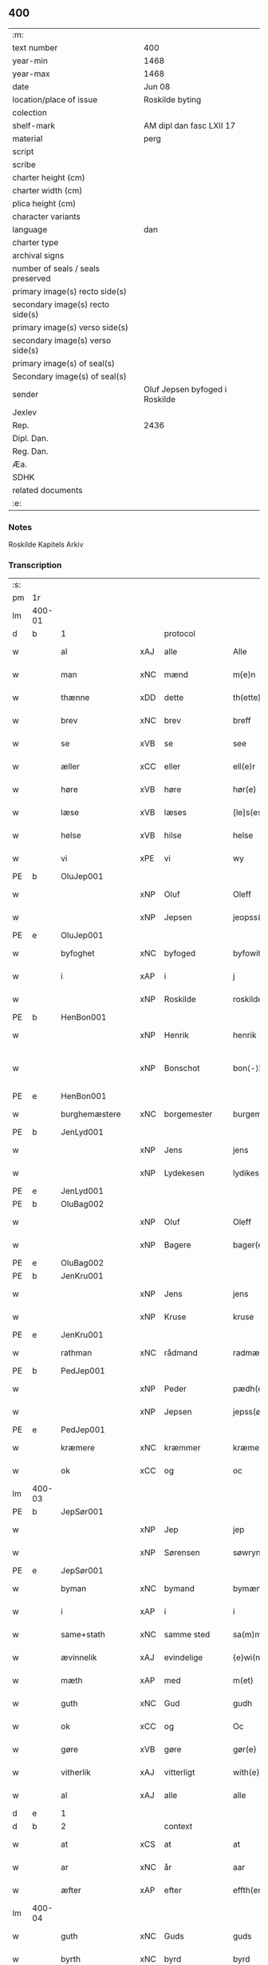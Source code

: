 ** 400

| :m:                               |                                |
| text number                       | 400                            |
| year-min                          | 1468                           |
| year-max                          | 1468                           |
| date                              | Jun 08                         |
| location/place of issue           | Roskilde byting                |
| colection                         |                                |
| shelf-mark                        | AM dipl dan fasc LXII 17       |
| material                          | perg                           |
| script                            |                                |
| scribe                            |                                |
| charter height (cm)               |                                |
| charter width (cm)                |                                |
| plica height (cm)                 |                                |
| character variants                |                                |
| language                          | dan                            |
| charter type                      |                                |
| archival signs                    |                                |
| number of seals / seals preserved |                                |
| primary image(s) recto side(s)    |                                |
| secondary image(s) recto side(s)  |                                |
| primary image(s) verso side(s)    |                                |
| secondary image(s) verso side(s)  |                                |
| primary image(s) of seal(s)       |                                |
| Secondary image(s) of seal(s)     |                                |
| sender                            | Oluf Jepsen byfoged i Roskilde |
| Jexlev                            |                                |
| Rep.                              | 2436                           |
| Dipl. Dan.                        |                                |
| Reg. Dan.                         |                                |
| Æa.                               |                                |
| SDHK                              |                                |
| related documents                 |                                |
| :e:                               |                                |

*** Notes
Roskilde Kapitels Arkiv

*** Transcription
| :s: |        |                  |        |                     |   |                         |                  |   |   |   |   |     |   |   |    |               |
| pm  | 1r     |                  |        |                     |   |                         |                  |   |   |   |   |     |   |   |    |               |
| lm  | 400-01 |                  |        |                     |   |                         |                  |   |   |   |   |     |   |   |    |               |
| d   | b      | 1                |        | protocol            |   |                         |                  |   |   |   |   |     |   |   |    |               |
| w   |        | al               | xAJ    | alle                |   | Alle                    | Alle             |   |   |   |   | dan |   |   |    |        400-01 |
| w   |        | man              | xNC    | mænd                |   | m{e}n                   | m{e}            |   |   |   |   | dan |   |   |    |        400-01 |
| w   |        | thænne           | xDD    | dette               |   | th(ette)                | thꝫͤ              |   |   |   |   | dan |   |   |    |        400-01 |
| w   |        | brev             | xNC    | brev                |   | breff                   | breff            |   |   |   |   | dan |   |   |    |        400-01 |
| w   |        | se               | xVB    | se                 |   | see                     | ſee              |   |   |   |   | dan |   |   |    |        400-01 |
| w   |        | æller            | xCC    | eller               |   | ell(e)r                 | ellꝛ̅             |   |   |   |   | dan |   |   |    |        400-01 |
| w   |        | høre             | xVB    | høre                |   | hør(e)                  | hør             |   |   |   |   | dan |   |   |    |        400-01 |
| w   |        | læse             | xVB    | læses               |   | [le]s(es)               | [le]            |   |   |   |   | dan |   |   |    |        400-01 |
| w   |        | helse            | xVB    | hilse               |   | helse                   | helſe            |   |   |   |   | dan |   |   |    |        400-01 |
| w   |        | vi               | xPE    | vi                  |   | wy                      | wy               |   |   |   |   | dan |   |   |    |        400-01 |
| PE  | b      | OluJep001        |        |                     |   |                         |                  |   |   |   |   |     |   |   |    |               |
| w   |        |                  | xNP    | Oluf                |   | Oleff                   | Oleff            |   |   |   |   | dan |   |   |    |        400-01 |
| w   |        |                  | xNP    | Jepsen              |   | jeopss(øn)              | ȷeopſ           |   |   |   |   | dan |   |   |    |        400-01 |
| PE  | e      | OluJep001        |        |                     |   |                         |                  |   |   |   |   |     |   |   |    |               |
| w   |        | byfoghet         | xNC    | byfoged            |   | byfowit                 | byfowit          |   |   |   |   | dan |   |   |    |        400-01 |
| w   |        | i                | xAP    | i                   |   | j                       | j                |   |   |   |   | dan |   |   |    |        400-01 |
| w   |        |                  | xNP    | Roskilde            |   | roskilde                | roſkılde         |   |   |   |   | dan |   |   |    |        400-01 |
| PE  | b      | HenBon001        |        |                     |   |                         |                  |   |   |   |   |     |   |   |    |               |
| w   |        |                  | xNP    | Henrik              |   | henrik                  | henrık           |   |   |   |   | dan |   |   |    |        400-01 |
| w   |        |                  | xNP    | Bonschot            |   | bon⟨-⟩¦skot             | bon⟨-⟩¦ſkot      |   |   |   |   | dan |   |   |    | 400-01-400-02 |
| PE  | e      | HenBon001        |        |                     |   |                         |                  |   |   |   |   |     |   |   |    |               |
| w   |        | burghemæstere    | xNC    | borgemester          |   | burgemæster(e)          | buꝛgemæſter     |   |   |   |   | dan |   |   |    |        400-02 |
| PE  | b      | JenLyd001        |        |                     |   |                         |                  |   |   |   |   |     |   |   |    |               |
| w   |        |                  | xNP    | Jens                |   | jens                    | ȷen             |   |   |   |   | dan |   |   |    |        400-02 |
| w   |        |                  | xNP    | Lydekesen           |   | lydikess(øn)            | lydıkeſ         |   |   |   |   | dan |   |   |    |        400-02 |
| PE  | e      | JenLyd001        |        |                     |   |                         |                  |   |   |   |   |     |   |   |    |               |
| PE  | b      | OluBag002        |        |                     |   |                         |                  |   |   |   |   |     |   |   |    |               |
| w   |        |                  | xNP    | Oluf                |   | Oleff                   | Oleff            |   |   |   |   | dan |   |   |    |        400-02 |
| w   |        |                  | xNP    | Bagere             |   | bager(e)                | bager           |   |   |   |   | dan |   |   |    |        400-02 |
| PE  | e      | OluBag002        |        |                     |   |                         |                  |   |   |   |   |     |   |   |    |               |
| PE  | b      | JenKru001        |        |                     |   |                         |                  |   |   |   |   |     |   |   |    |               |
| w   |        |                  | xNP    | Jens                |   | jens                    | ȷen             |   |   |   |   | dan |   |   |    |        400-02 |
| w   |        |                  | xNP    | Kruse               |   | kruse                   | kruſe            |   |   |   |   | dan |   |   |    |        400-02 |
| PE  | e      | JenKru001        |        |                     |   |                         |                  |   |   |   |   |     |   |   |    |               |
| w   |        | rathman          | xNC    | rådmand             |   | radmæn                  | radmæn           |   |   |   |   | dan |   |   |    |        400-02 |
| PE  | b      | PedJep001        |        |                     |   |                         |                  |   |   |   |   |     |   |   |    |               |
| w   |        |                  | xNP    | Peder               |   | pædh(e)r                | pædhꝛ̅            |   |   |   |   | dan |   |   |    |        400-02 |
| w   |        |                  | xNP    | Jepsen              |   | jepss(øn)               | ȷepſ            |   |   |   |   | dan |   |   |    |        400-02 |
| PE  | e      | PedJep001        |        |                     |   |                         |                  |   |   |   |   |     |   |   |    |               |
| w   |        | kræmere          | xNC    | kræmmer             |   | kræmer(e)               | kræmer          |   |   |   |   | dan |   |   |    |        400-02 |
| w   |        | ok               | xCC    | og                  |   | oc                      | oc               |   |   |   |   | dan |   |   |    |        400-02 |
| lm  | 400-03 |                  |        |                     |   |                         |                  |   |   |   |   |     |   |   |    |               |
| PE  | b      | JepSør001        |        |                     |   |                         |                  |   |   |   |   |     |   |   |    |               |
| w   |        |                  | xNP    | Jep                 |   | jep                     | ȷep              |   |   |   |   | dan |   |   |    |        400-03 |
| w   |        |                  | xNP    | Sørensen            |   | søwrynss(øn)            | ſøwrynſ         |   |   |   |   | dan |   |   |    |        400-03 |
| PE  | e      | JepSør001        |        |                     |   |                         |                  |   |   |   |   |     |   |   |    |               |
| w   |        | byman            | xNC    | bymand              |   | bymæn                   | bymæ            |   |   |   |   | dan |   |   |    |        400-03 |
| w   |        | i                | xAP    | i                   |   | i                       | ı                |   |   |   |   | dan |   |   |    |        400-03 |
| w   |        | same+stath       | xNC    | samme sted          |   | sa(m)mestæ{dh}          | ſa̅meſtæ{dh}      |   |   |   |   | dan |   |   |    |        400-03 |
| w   |        | ævinnelik        | xAJ    | evindelige          |   | {e}wi(n)delighe         | {e}wı̅delıghe     |   |   |   |   | dan |   |   |    |        400-03 |
| w   |        | mæth             | xAP    | med                 |   | m(et)                   | mꝫ               |   |   |   |   | dan |   |   |    |        400-03 |
| w   |        | guth             | xNC    | Gud                 |   | gudh                    | gudh             |   |   |   |   | dan |   |   |    |        400-03 |
| w   |        | ok               | xCC    | og                  |   | Oc                      | Oc               |   |   |   |   | dan |   |   |    |        400-03 |
| w   |        | gøre             | xVB    | gøre                |   | gør(e)                  | gør             |   |   |   |   | dan |   |   |    |        400-03 |
| w   |        | vitherlik        | xAJ    | vitterligt          |   | with(e)rlight           | wıthꝛlıght      |   |   |   |   | dan |   |   |    |        400-03 |
| w   |        | al               | xAJ    | alle                |   | alle                    | alle             |   |   |   |   | dan |   |   |    |        400-03 |
| d   | e      | 1                |        |                     |   |                         |                  |   |   |   |   |     |   |   |    |               |
| d   | b      | 2                |        | context             |   |                         |                  |   |   |   |   |     |   |   |    |               |
| w   |        | at               | xCS    | at                  |   | at                      | at               |   |   |   |   | dan |   |   |    |        400-03 |
| w   |        | ar               | xNC    | år                  |   | aar                     | aar              |   |   |   |   | dan |   |   |    |        400-03 |
| w   |        | æfter            | xAP    | efter               |   | effth(er)               | effth           |   |   |   |   | dan |   |   |    |        400-03 |
| lm  | 400-04 |                  |        |                     |   |                         |                  |   |   |   |   |     |   |   |    |               |
| w   |        | guth             | xNC    | Guds                |   | guds                    | gud             |   |   |   |   | dan |   |   |    |        400-04 |
| w   |        | byrth            | xNC    | byrd                |   | byrd                    | byꝛd             |   |   |   |   | dan |   |   |    |        400-04 |
| n   |        | 1460              |        | 1460                |   | mcdlx                   | cdlx            |   |   |   |   | dan |   |   |    |        400-04 |
| w   |        | upa              | xAP    | på                  |   | paa                     | paa              |   |   |   |   | dan |   |   |    |        400-04 |
| w   |        | thæt             | xAT    | det                 |   | th(et)                  | thꝫ              |   |   |   |   | dan |   |   |    |        400-04 |
| w   |        | attende          | xNA    | ottende             |   | ottende                 | ottende          |   |   |   |   | dan |   |   |    |        400-04 |
| w   |        | tamperothensdagh | xNC    | Tamper-onsdag |   | [tam]p(er) odh(e)nsdagh | [tam]p̲ odhn̅ſdagh |   |   |   |   | dan |   |   |    |        400-04 |
| w   |        | i                | xAP    | i                   |   | j                       | j                |   |   |   |   | dan |   |   |    |        400-04 |
| w   |        | pingets          | xNC    | pinse               |   | pynze                   | pẏnze            |   |   |   |   | dan |   |   |    |        400-04 |
| w   |        | uke              | xNC    | uge                 |   | vghe                    | vghe             |   |   |   |   | dan |   |   |    |        400-04 |
| w   |        | fore             | xAP    | for                 |   | for(e)                  | for             |   |   |   |   | dan |   |   |    |        400-04 |
| w   |        | vi               | xPE    | os                  |   | oss                     | oſſ              |   |   |   |   | dan |   |   |    |        400-04 |
| w   |        | ok               | xCC    | og                  |   | oc                      | oc               |   |   |   |   | dan |   |   |    |        400-04 |
| w   |        | fore             | xAP    | for                 |   | for(e)                  | for             |   |   |   |   | dan |   |   |    |        400-04 |
| w   |        | anner            | xDD    | andre               |   | andhr(e)                | andhr           |   |   |   |   | dan |   |   |    |        400-04 |
| lm  | 400-05 |                  |        |                     |   |                         |                  |   |   |   |   |     |   |   |    |               |
| w   |        | flere            | xAJ    | flere               |   | fler(e)                 | fler            |   |   |   |   | dan |   |   |    |        400-05 |
| w   |        | goth             | xAJ    | gode                |   | gode                    | gode             |   |   |   |   | dan |   |   |    |        400-05 |
| w   |        | man              | xNC    | mænd                |   | mæn                     | mæ              |   |   |   |   | dan |   |   |    |        400-05 |
| w   |        | upa              | xAP    | på                  |   | paa                     | paa              |   |   |   |   | dan |   |   |    |        400-05 |
| w   |        | var              | xDP    | vort                |   | wort                    | woꝛt             |   |   |   |   | dan |   |   |    |        400-05 |
| w   |        | bything          | xNC    | byting              |   | bytyng                  | bytyng           |   |   |   |   | dan |   |   |    |        400-05 |
| w   |        | i                | xAP    | i                   |   | i                       | i                |   |   |   |   | dan |   |   |    |        400-05 |
| w   |        |                  | xNP    | Roskilde            |   | Rosk(ilde)              | Roſkꝭ            |   |   |   |   | dan |   |   |    |        400-05 |
| w   |        | skikke           | xVB    | skikket             |   | skickit                 | ſkıckıt          |   |   |   |   | dan |   |   |    |        400-05 |
| w   |        | være             | xVB    | var                 |   | wor                     | wor              |   |   |   |   | dan |   |   |    |        400-05 |
| w   |        | hetherlik        | xAJ    | hæderlig            |   | hedh(er)ligh            | hedhlıgh        |   |   |   |   | dan |   |   |    |        400-05 |
| w   |        | man              | xNC    | mand                |   | ma(n)                   | ma̅               |   |   |   |   | dan |   |   |    |        400-05 |
| w   |        | hærre            | xNC    | hr.                |   | h(er)                   | h̅                |   |   |   |   | dan |   |   |    |        400-05 |
| PE  | b      | PouLau001        |        |                     |   |                         |                  |   |   |   |   |     |   |   |    |               |
| w   |        |                  | xNP    | Poul                |   | pawel                   | pawel            |   |   |   |   | dan |   |   |    |        400-05 |
| w   |        |                  | xNP    | Laurensen           |   | laure(n)ss(øn)          | laure̅ſ          |   |   |   |   | dan |   |   |    |        400-05 |
| PE  | e      | PouLau001        |        |                     |   |                         |                  |   |   |   |   |     |   |   |    |               |
| lm  | 400-06 |                  |        |                     |   |                         |                  |   |   |   |   |     |   |   |    |               |
| w   |        |                  | lat    |                     |   | p(er)petu(us)           | ̲etu            |   |   |   |   | lat |   |   |    |        400-06 |
| w   |        |                  | lat    |                     |   | uicari(us)              | uicari          |   |   |   |   | lat |   |   |    |        400-06 |
| w   |        | i                | xAP    | i                   |   | i                       | ı                |   |   |   |   | dan |   |   |    |        400-06 |
| w   |        |                  | xNP    | Roskilde            |   | Rosk(ilde)              | Roſkꝭ            |   |   |   |   | dan |   |   |    |        400-06 |
| w   |        | hvilik           | xPI    | hvilken             |   | hwilke(n)               | hwılke̅           |   |   |   |   | dan |   |   |    |        400-06 |
| w   |        | sum              | xRP    | som                 |   | so(m)                   | ſo̅               |   |   |   |   | dan |   |   |    |        400-06 |
| w   |        | sta              | xVB    | stod                |   | stodh                   | ſtodh            |   |   |   |   | dan |   |   |    |        400-06 |
| w   |        | innen            | xAP    | inden               |   | i(n)ne(n)               | ı̅ne̅              |   |   |   |   | dan |   |   |    |        400-06 |
| w   |        | fjure            | xNA    | fire                |   | fir(e)                  | fır             |   |   |   |   | dan |   |   |    |        400-06 |
| w   |        | thingstok        | xNC    | tingstokke          |   | tingstocke              | tingſtocke       |   |   |   |   | dan |   |   |    |        400-06 |
| w   |        | ok               | xCC    | og                  |   | oc                      | oc               |   |   |   |   | dan |   |   |    |        400-06 |
| w   |        | skøte            | xVB    | skødte             |   | skøtte                  | ſkøtte           |   |   |   |   | dan |   |   |    |        400-06 |
| w   |        | ok               | xCC    | og                  |   | oc                      | oc               |   |   |   |   | dan |   |   |    |        400-06 |
| w   |        | afhænde          | xVB    | afhændte            |   | affhænde                | affhænde         |   |   |   |   | dan |   |   |    |        400-06 |
| w   |        | en               | xNA    | en                  |   | en                      | e               |   |   |   |   | dan |   |   |    |        400-06 |
| lm  | 400-07 |                  |        |                     |   |                         |                  |   |   |   |   |     |   |   |    |               |
| w   |        | sin              | xDP    | sin                 |   | syn                     | ſy              |   |   |   |   | dan |   |   |    |        400-07 |
| w   |        | garth            | xNC    | gård                |   | gardh                   | gaꝛdh            |   |   |   |   | dan |   |   |    |        400-07 |
| w   |        | mæth             | xAP    | med                 |   | m(et)                   | mꝫ               |   |   |   |   | dan |   |   |    |        400-07 |
| w   |        | hus              | xNC    | hus                 |   | hwss                    | hwſſ             |   |   |   |   | dan |   |   |    |        400-07 |
| w   |        | ok               | xCC    | og                  |   | oc                      | oc               |   |   |   |   | dan |   |   |    |        400-07 |
| w   |        | jorth            | xNC    | jord                |   | iordh                   | ıoꝛdh            |   |   |   |   | dan |   |   |    |        400-07 |
| w   |        | sum              | xRP    | som                 |   | so(m)                   | ſo̅               |   |   |   |   | dan |   |   |    |        400-07 |
| w   |        | han              | xPE    | han                 |   | ha(n)                   | ha̅               |   |   |   |   | dan |   |   |    |        400-07 |
| w   |        | nu               | xAV    | nu                  |   | nw                      | nw               |   |   |   |   | dan |   |   |    |        400-07 |
| w   |        | nylik            | xAJ    | nylige              |   | nylighe                 | nylıghe          |   |   |   |   | dan |   |   |    |        400-07 |
| w   |        | upbygje          | xVB    | opbygged            |   | opbyghd                 | opbyghd          |   |   |   |   | dan |   |   |    |        400-07 |
| w   |        | have             | xVB    | har                 |   | haffu(er)               | haffu           |   |   |   |   | dan |   |   |    |        400-07 |
| w   |        | væsten           | xAJ    | vesten              |   | wæsste(n)               | wæsſte̅           |   |   |   |   | dan |   |   |    |        400-07 |
| w   |        | fore             | xAP    | for                 |   | for(e)                  | for             |   |   |   |   | dan |   |   |    |        400-07 |
| w   |        | sankte           | xAJ    | Sankte              |   | s(anc)ti                | ſtı̅              |   |   |   |   | lat |   |   |    |        400-07 |
| w   |        |                  | xNP    | Lucii               |   | lucij                   | lucij            |   |   |   |   | lat |   |   |    |        400-07 |
| w   |        | kirkjegarth      | xNC    | kirkegård           |   | kirke⟨-⟩¦gardh          | kırke⟨-⟩¦gaꝛdh   |   |   |   |   | dan |   |   |    | 400-07-400-08 |
| w   |        | i                | xAP    | i                   |   | j                       | j                |   |   |   |   | dan |   |   |    |        400-08 |
| w   |        |                  | xNP    | Roskilde            |   | Rosk(ilde)              | Roſkꝭ            |   |   |   |   | dan |   |   |    |        400-08 |
| w   |        | ligje            | xVB    | liggende            |   | ligge(n){d(e)}          | lıgge̅{}         |   |   |   |   | dan |   |   |    |        400-08 |
| w   |        | mæth             | xAP    | med                 |   | m(et)                   | mꝫ               |   |   |   |   | dan |   |   |    |        400-08 |
| w   |        | al               | xAJ    | al                  |   | ald                     | ald              |   |   |   |   | dan |   |   |    |        400-08 |
| w   |        | sin              | xDP    | sin                 |   | syn                     | ſyn              |   |   |   |   | dan |   |   |    |        400-08 |
| w   |        | tilhørelse       | xNC    | tilhørelse          |   | tilhørelsse             | tilhørele       |   |   |   |   | dan |   |   |    |        400-08 |
| w   |        | længe            | xNC    | længe               |   | længe                   | længe            |   |   |   |   | dan |   |   |    |        400-08 |
| w   |        | ok               | xCC    | og                  |   | oc                      | oc               |   |   |   |   | dan |   |   |    |        400-08 |
| w   |        | brethe           | xNC    | bredde              |   | bredhe                  | bredhe           |   |   |   |   | dan |   |   |    |        400-08 |
| w   |        | ænge             | xAV    | ingte               |   | {en}gte                 | {en}gte          |   |   |   |   | dan |   |   |    |        400-08 |
| w   |        | undentaken       | xAJ    | undentaget            |   | vndh(en)tagh(et)        | vndhtaghꝫ       |   |   |   |   | dan |   |   |    |        400-08 |
| w   |        | sum              | xRP    | som                 |   | som                     | ſom              |   |   |   |   | dan |   |   |    |        400-08 |
| lm  | 400-09 |                  |        |                     |   |                         |                  |   |   |   |   |     |   |   |    |               |
| w   |        | brev             | xNC    | breven              |   | breffuen                | breffue         |   |   |   |   | dan |   |   |    |        400-09 |
| w   |        | innehalde        | xVB    | indeholde           |   | i(n)neholde             | ı̅neholde         |   |   |   |   | dan |   |   |    |        400-09 |
| w   |        | thær+upa         | xAV    | derpå               |   | th(e)r paa              | thꝛ̅ paa          |   |   |   |   | dan |   |   |    |        400-09 |
| w   |        | gøre             | xVB    | gjorde              |   | giorde                  | gioꝛde           |   |   |   |   | dan |   |   |    |        400-09 |
| w   |        |                  |        |                     |   | ær(e)                   | ær              |   |   |   |   | dan |   |   |    |        400-09 |
| w   |        | fran             | xAP    | fra                 |   | fran                    | fra             |   |   |   |   | dan |   |   |    |        400-09 |
| w   |        | sik              | xPE    | sig                 |   | sigh                    | ſigh             |   |   |   |   | dan |   |   |    |        400-09 |
| w   |        | ok               | xCC    | og                  |   | oc                      | oc               |   |   |   |   | dan |   |   |    |        400-09 |
| w   |        | sin              | xDP    | sine                |   | syne                    | ſyne             |   |   |   |   | dan |   |   |    |        400-09 |
| w   |        | arving           | xNC    | arvinge             |   | arffui(n)ge             | aꝛffui̅ge         |   |   |   |   | dan |   |   |    |        400-09 |
| w   |        | ok               | xCC    | og                  |   | oc                      | oc               |   |   |   |   | dan |   |   |    |        400-09 |
| w   |        | intil            | xAP    | indtil              |   | in till                 | i till          |   |   |   |   | dan |   |   |    |        400-09 |
| w   |        | sankte           | xAJ    | sankte              |   | s(anc)ti                | ſtı̅              |   |   |   |   | lat |   |   |    |        400-09 |
| w   |        |                  | xNP    | Mikkels             |   | michels                 | michel          |   |   |   |   | dan |   |   |    |        400-09 |
| lm  | 400-10 |                  |        |                     |   |                         |                  |   |   |   |   |     |   |   |    |               |
| w   |        | altere           | xNC    | alter               |   | alter(e)                | alter           |   |   |   |   | dan |   |   |    |        400-10 |
| w   |        | uti              | xAP    | udi                 |   | vdi                     | vdi              |   |   |   |   | dan |   |   |    |        400-10 |
| w   |        | fornævnd         | xAJ    | fornævnte           |   | for(nefnde)             | foꝛᷠͤ              |   |   |   |   | dan |   |   |    |        400-10 |
| w   |        | sankte           | xAJ    | sankte              |   | s(anc)ti                | ﬅı̅               |   |   |   |   | lat |   |   |    |        400-10 |
| w   |        |                  | xNP    | Lucii               |   | luc[ij]                 | luc[ij]          |   |   |   |   | lat |   |   |    |        400-10 |
| w   |        | kirkje           | xNC    | kirke               |   | kirke                   | kirke            |   |   |   |   | dan |   |   |    |        400-10 |
| w   |        | mæth             | xAP    | med                 |   | m(et)                   | mꝫ               |   |   |   |   | dan |   |   |    |        400-10 |
| w   |        | al               | xAJ    | al                  |   | ald                     | ald              |   |   |   |   | dan |   |   |    |        400-10 |
| w   |        | thæn             | xAT    | den                 |   | th(e)n                  | thn̅              |   |   |   |   | dan |   |   |    |        400-10 |
| w   |        | rættighhet       | xNC    | rettighed           |   | rættighedh              | rættıghedh       |   |   |   |   | dan |   |   |    |        400-10 |
| w   |        | ok               | xCC    | og                  |   | oc                      | oc               |   |   |   |   | dan |   |   |    |        400-10 |
| w   |        | eghedom          | xNC    | ejendom             |   | eyendom                 | eyendo          |   |   |   |   | dan |   |   |    |        400-10 |
| w   |        | sum              | xRP    | som                 |   | so(m)                   | ſo̅               |   |   |   |   | dan |   |   |    |        400-10 |
| w   |        | han              | xPE    | han                 |   | ha(n)                   | ha̅               |   |   |   |   | dan |   |   |    |        400-10 |
| w   |        | thær+upa         | xAV    | derpå               |   | th(e)r paa              | thꝛ̅ paa          |   |   |   |   | dan |   |   |    |        400-10 |
| lm  | 400-11 |                  |        |                     |   |                         |                  |   |   |   |   |     |   |   |    |               |
| w   |        | have             | xVB    | har                 |   | haffu(er)               | haffu           |   |   |   |   | dan |   |   |    |        400-11 |
| w   |        | til              | xAP    | til                 |   | till                    | till             |   |   |   |   | dan |   |   |    |        400-11 |
| w   |        | ævinnelik        | xAJ    | evindelig           |   | ewyndeligh              | ewyndelıgh       |   |   |   |   | dan |   |   |    |        400-11 |
| w   |        | eghe             | xNC    | eje                 |   | eye                     | eye              |   |   |   |   | dan |   |   |    |        400-11 |
| w   |        | mæth             | xAP    | med                 |   | m(et)                   | mꝫ               |   |   |   |   | dan |   |   |    |        400-11 |
| w   |        | svadan           | xAJ    | sådant              |   | swa dant                | ſwa dant         |   |   |   |   | dan |   |   |    |        400-11 |
| w   |        | skjal            | xNC    | skel                |   | skæll                   | ſkæll            |   |   |   |   | dan |   |   |    |        400-11 |
| w   |        | ok               | xCC    | og                  |   | oc                      | oc               |   |   |   |   | dan |   |   |    |        400-11 |
| w   |        | vilkor           | xNC    | vilkår              |   | wilkor                  | wilkor           |   |   |   |   | dan |   |   |    |        400-11 |
| w   |        | at               | xCS    | at                  |   | at                      | at               |   |   |   |   | dan |   |   |    |        400-11 |
| w   |        | al               | xAJ    | alle                |   | alle                    | alle             |   |   |   |   | dan |   |   |    |        400-11 |
| w   |        | han              | xPE    | hans                |   | ha(n)s                  | ha̅              |   |   |   |   | dan |   |   |    |        400-11 |
| w   |        | æfterkomere      | xNC    | efterkommere        |   | effth(er)ko(m)me(re)    | effthko̅me      |   |   |   |   | dan |   |   |    |        400-11 |
| w   |        | sum              | xRP    | som                 |   | so(m)                   | ſo̅               |   |   |   |   | dan |   |   |    |        400-11 |
| w   |        | eghere           | xNC    | ejere               |   | eyeræ                   | eyeræ            |   |   |   |   | dan |   |   |    |        400-11 |
| lm  | 400-12 |                  |        |                     |   |                         |                  |   |   |   |   |     |   |   |    |               |
| w   |        | være             | xVB    | ere                 |   | ær(e)                   | ær              |   |   |   |   | dan |   |   |    |        400-12 |
| w   |        | til              | xAP    | til                 |   | till                    | till             |   |   |   |   | dan |   |   |    |        400-12 |
| w   |        | fornævnd         | xAJ    | fornævnte           |   | for(nefnde)             | foꝛᷠͤ              |   |   |   |   | dan |   |   |    |        400-12 |
| p   |        |                  |        |                     |   | .                       | .                |   |   |   |   | dan |   |   |    |        400-12 |
| w   |        | sankte           | xAJ    | sankte              |   | s(an)c(t)i              | ſci̅              |   |   |   |   | lat |   |   |    |        400-12 |
| w   |        |                  | xNP    | Mikkels             |   | michels                 | michel          |   |   |   |   | dan |   |   |    |        400-12 |
| w   |        | altere           | xNC    | alter               |   | alter(e)                | alter           |   |   |   |   | dan |   |   |    |        400-12 |
| w   |        | ok               | xCC    | og                  |   | oc                      | oc               |   |   |   |   | dan |   |   |    |        400-12 |
| w   |        | forstandere      | xNC    | forstandere         |   | forsto(n)der(e)         | foꝛſto̅der       |   |   |   |   | dan |   |   |    |        400-12 |
| w   |        | skule            | xVB    | skulle              |   | skule                   | ſkule            |   |   |   |   | dan |   |   |    |        400-12 |
| w   |        | halde            | xVB    | holde               |   | holde                   | holde            |   |   |   |   | dan |   |   |    |        400-12 |
| w   |        | en               | xAT    | en                  |   | en                      | e               |   |   |   |   | dan |   |   |    |        400-12 |
| w   |        | misse            | xNC    | messe               |   | mæsse                   | mæſſe            |   |   |   |   | dan |   |   |    |        400-12 |
| w   |        | hvær             | xDD    | hver                |   | hwær                    | hwær             |   |   |   |   | dan |   |   |    |        400-12 |
| w   |        | fredagh          | xNC    | fredag              |   | fredagh                 | fredagh          |   |   |   |   | dan |   |   |    |        400-12 |
| w   |        | um               | xAP    | om                  |   | om                      | o               |   |   |   |   | dan |   |   |    |        400-12 |
| lm  | 400-13 |                  |        |                     |   |                         |                  |   |   |   |   |     |   |   |    |               |
| w   |        | ar               | xNC    | året                |   | aarit                   | aarit            |   |   |   |   | dan |   |   |    |        400-13 |
| w   |        | fore             | xAP    | for                 |   | for(e)                  | for             |   |   |   |   | dan |   |   |    |        400-13 |
| w   |        | høghboren        | xAJ    | højbåren            |   | høghboren               | høghbore        |   |   |   |   | dan |   |   |    |        400-13 |
| w   |        | hærre            | xNC    | herres              |   | h(er)r(is)              | h̅rꝭ              |   |   |   |   | dan |   |   |    |        400-13 |
| w   |        | ok               | xCC    | og                  |   | oc                      | oc               |   |   |   |   | dan |   |   |    |        400-13 |
| w   |        | fyrste           | xNC    | fyrstes             |   | først(is)               | føꝛſtꝭ           |   |   |   |   | dan |   |   |    |        400-13 |
| w   |        | kunung           | xNC    | kong                |   | ko(n)ni(n)g             | ko̅ni̅g            |   |   |   |   | dan |   |   |    |        400-13 |
| w   |        |                  | xNP    | Christians          |   | Cristierns              | Crıſtieꝛn       |   |   |   |   | dan |   |   |    |        400-13 |
| w   |        | sjal             | xNC    | sjæls               |   | siæls                   | ſiæl            |   |   |   |   | dan |   |   |    |        400-13 |
| w   |        | bestandelse      | xNC    | bestandelse         |   | besto(n)delsse          | beﬅo̅delſſe       |   |   |   |   | dan |   |   |    |        400-13 |
| w   |        | ok               | xCC    | og                  |   | oc                      | oc               |   |   |   |   | dan |   |   |    |        400-13 |
| w   |        | al               | xAJ    | alle                |   | alle                    | alle             |   |   |   |   | dan |   |   |    |        400-13 |
| w   |        | han              | xPE    | hans                |   | ha(n)s                  | ha̅              |   |   |   |   | dan |   |   |    |        400-13 |
| lm  | 400-14 |                  |        |                     |   |                         |                  |   |   |   |   |     |   |   |    |               |
| w   |        | æfterkomere      | xNC    | efterkommere        |   | effth(er)ko(m)me(re)    | effthko̅me      |   |   |   |   | dan |   |   |    |        400-14 |
| w   |        | kunung           | xNC    | konge               |   | ko(n)ni(n)ge            | ko̅nı̅ge           |   |   |   |   | dan |   |   |    |        400-14 |
| w   |        | i                | xAP    | i                   |   | j                       | j                |   |   |   |   | dan |   |   |    |        400-14 |
| w   |        |                  | xNP    | Danmark             |   | Da(n)mark               | Da̅maꝛk           |   |   |   |   | dan |   |   |    |        400-14 |
| p   |        |                  |        |                     |   | .                       | .                |   |   |   |   | dan |   |   |    |        400-14 |
| w   |        | værthigh         | xAJ    | værdig              |   | w(er)dugh               | wdugh           |   |   |   |   | dan |   |   |    |        400-14 |
| w   |        | father           | xNC    | faders              |   | fadh(er)s               | fadh           |   |   |   |   | dan |   |   |    |        400-14 |
| w   |        | mæth             | xAP    | med                 |   | m(et)                   | mꝫ               |   |   |   |   | dan |   |   |    |        400-14 |
| w   |        | guth             | xNC    | Gud                 |   | gudh                    | gudh             |   |   |   |   | dan |   |   |    |        400-14 |
| w   |        | hærre            | xNC    | hr.                  |   | h(er)                   | h̅                |   |   |   |   | dan |   |   |    |        400-14 |
| PE  | b      | OluMor001        |        |                     |   |                         |                  |   |   |   |   |     |   |   |    |               |
| w   |        |                  | xNP    | Oluf                |   | Oleff                   | Oleff            |   |   |   |   | dan |   |   |    |        400-14 |
| w   |        |                  | xNP    | Mortensen           |   | martenss(øn)            | maꝛtenſ         |   |   |   |   | dan |   |   |    |        400-14 |
| PE  | e      | OluMor001        |        |                     |   |                         |                  |   |   |   |   |     |   |   |    |               |
| w   |        | biskop           | xNC    | biskop              |   | Biscop                  | Bıſcop           |   |   |   |   | dan |   |   |    |        400-14 |
| w   |        | i                | xAP    | i                   |   | j                       | j                |   |   |   |   | dan |   |   |    |        400-14 |
| w   |        |                  | xNP    | Roskilde            |   | Rosk(ilde)              | Roſkꝭ            |   |   |   |   | dan |   |   |    |        400-14 |
| lm  | 400-15 |                  |        |                     |   |                         |                  |   |   |   |   |     |   |   |    |               |
| w   |        | fornævnd         | xAJ    | fornævnte           |   | for(nefnde)             | foꝛᷠͤ              |   |   |   |   | dan |   |   |    |        400-15 |
| w   |        | hærre            | xNC    | hr.                  |   | h(er)                   | h̅                |   |   |   |   | dan |   |   |    |        400-15 |
| PE  | b      | PouLau001        |        |                     |   |                         |                  |   |   |   |   |     |   |   |    |               |
| w   |        |                  | xNP    | Poul                |   | pawels                  | pawel           |   |   |   |   | dan |   |   |    |        400-15 |
| PE  | e      | PouLau001        |        |                     |   |                         |                  |   |   |   |   |     |   |   |    |               |
| w   |        | ok               | xCC    | og                  |   | Oc                      | Oc               |   |   |   |   | dan |   |   |    |        400-15 |
| w   |        | al               | xAJ    | alle                |   | alle                    | alle             |   |   |   |   | dan |   |   |    |        400-15 |
| w   |        | kristen          | xAJ    | kristne             |   | c(ri)stne               | cſtne           |   |   |   |   | dan |   |   |    |        400-15 |
| w   |        | sjal             | xNC    | sjæle               |   | siæle                   | ſıæle            |   |   |   |   | dan |   |   |    |        400-15 |
| w   |        | nyt              | xNC    | nytte               |   | nytte                   | nytte            |   |   |   |   | dan |   |   |    |        400-15 |
| w   |        | ok               | xCC    | og                  |   | oc                      | oc               |   |   |   |   | dan |   |   |    |        400-15 |
| w   |        | salighhet        | xNC    | salighed            |   | salighedh               | ſalighedh        |   |   |   |   | dan |   |   |    |        400-15 |
| d   | e      | 2                |        |                     |   |                         |                  |   |   |   |   |     |   |   |    |               |
| d   | b      | 3                |        | eschatocol          |   |                         |                  |   |   |   |   |     |   |   |    |               |
| w   |        | ok               | xCC    | og                  |   | Oc                      | Oc               |   |   |   |   | dan |   |   |    |        400-15 |
| w   |        | være             | xVB    | var                 |   | wor                     | wor              |   |   |   |   | dan |   |   |    |        400-15 |
| w   |        | thænne           | xDD    | denne               |   | the(n)ne                | the̅ne            |   |   |   |   | dan |   |   |    |        400-15 |
| w   |        | skøte            | xNC    | skøde               |   | skøde                   | ſkøde            |   |   |   |   | dan |   |   |    |        400-15 |
| w   |        | stathfast        | xAJ    | stadfæst            |   | stadfæst                | ſtadfæſt         |   |   |   |   | dan |   |   |    |        400-15 |
| lm  | 400-16 |                  |        |                     |   |                         |                  |   |   |   |   |     |   |   |    |               |
| w   |        | mæle             | xVB    | mælt                |   | mælt                    | mælt             |   |   |   |   | dan |   |   |    |        400-16 |
| w   |        | af               | xAP    | af                  |   | aff                     | aff              |   |   |   |   | dan |   |   |    |        400-16 |
| w   |        | kunung           | xNC    | konges              |   | ko(n)ni(n)g(is)         | ko̅ni̅gꝭ           |   |   |   |   | dan |   |   |    |        400-16 |
| w   |        | foghet           | xNC    | foged               |   | fogh[(et)]              | fogh[ꝫ]          |   |   |   |   | dan |   |   |    |        400-16 |
| w   |        | upa              | xAP    | på                  |   | paa                     | paa              |   |   |   |   | dan |   |   |    |        400-16 |
| w   |        | fornævnd         | xAJ    | fornævnte           |   | for(nefnde)             | foꝛᷠͤ              |   |   |   |   | dan |   |   |    |        400-16 |
| w   |        | thing            | xNC    | ting                |   | ting                    | ting             |   |   |   |   | dan |   |   |    |        400-16 |
| w   |        | ok               | xCC    | og                  |   | oc                      | oc               |   |   |   |   | dan |   |   |    |        400-16 |
| w   |        | af               | xAP    | af                  |   | aff                     | aff              |   |   |   |   | dan |   |   |    |        400-16 |
| w   |        | flere            | xAJ    | flere               |   | fler(e)                 | fler            |   |   |   |   | dan |   |   |    |        400-16 |
| w   |        | goth             | xAJ    | gode                |   | gode                    | gode             |   |   |   |   | dan |   |   |    |        400-16 |
| w   |        | man              | xNC    | mænd                |   | mæn                     | mæ              |   |   |   |   | dan |   |   |    |        400-16 |
| w   |        | upa              | xAP    | på                  |   | paa                     | paa              |   |   |   |   | dan |   |   |    |        400-16 |
| w   |        | al               | xAJ    | alle                |   | alle                    | alle             |   |   |   |   | dan |   |   |    |        400-16 |
| w   |        | thingbænk        | xNC    | tingbænke           |   | tingbænke               | tingbænke        |   |   |   |   | dan |   |   |    |        400-16 |
| lm  | 400-17 |                  |        |                     |   |                         |                  |   |   |   |   |     |   |   |    |               |
| w   |        | at               | xCS    | at                  |   | At                      | At               |   |   |   |   | dan |   |   |    |        400-17 |
| w   |        | sva              | xAV    | så                  |   | swa                     | ſwa              |   |   |   |   | dan |   |   |    |        400-17 |
| w   |        | være             | xVB    | er                  |   | ær                      | ær               |   |   |   |   | dan |   |   |    |        400-17 |
| w   |        | gange            | xVB    | ganget              |   | gangit                  | gangit           |   |   |   |   | dan |   |   |    |        400-17 |
| w   |        | ok               | xCC    | og                  |   | oc                      | oc               |   |   |   |   | dan |   |   |    |        400-17 |
| w   |        | fare             | xVB    | faret               |   | farit                   | faꝛit            |   |   |   |   | dan |   |   |    |        400-17 |
| w   |        | sum              | xRP    | som                 |   | so(m)                   | ſo̅               |   |   |   |   | dan |   |   |    |        400-17 |
| w   |        | nu               | xAV    | nu                  |   | nw                      | nw               |   |   |   |   | dan |   |   |    |        400-17 |
| w   |        | fore             | xAV    | fore               |   | for(e)                  | for             |   |   |   |   | dan |   |   |    |        400-17 |
| w   |        | skrive           | xVB    | skrevet             |   | sc(re)ffuit             | ſcffuit         |   |   |   |   | dan |   |   |    |        400-17 |
| w   |        | sta              | xVB    | står                |   | staar                   | ſtaar            |   |   |   |   | dan |   |   |    |        400-17 |
| w   |        | thæn             | xPE    | det                 |   | th(et)                  | thꝫ              |   |   |   |   | dan |   |   |    |        400-17 |
| w   |        | høre             | xVB    | hørte               |   | hørde                   | høꝛde            |   |   |   |   | dan |   |   |    |        400-17 |
| w   |        | vi               | xPE    | vi                  |   | wy                      | wy               |   |   |   |   | dan |   |   |    |        400-17 |
| w   |        | ok               | xCC    | og                  |   | oc                      | oc               |   |   |   |   | dan |   |   |    |        400-17 |
| w   |        | se               | xVB    | såe                  |   | sowe                    | ſowe             |   |   |   |   | dan |   |   |    |        400-17 |
| w   |        | ok               | xCC    | og                  |   | oc                      | oc               |   |   |   |   | dan |   |   |    |        400-17 |
| w   |        | thæn             | xPE    | det                 |   | th(et)                  | thꝫ              |   |   |   |   | dan |   |   |    |        400-17 |
| w   |        | vitne            | xVB    | vidne               |   | witne                   | witne            |   |   |   |   | dan |   |   |    |        400-17 |
| lm  | 400-18 |                  |        |                     |   |                         |                  |   |   |   |   |     |   |   |    |               |
| w   |        | vi               | xPE    | vi                  |   | wy                      | wy               |   |   |   |   | dan |   |   |    |        400-18 |
| w   |        | mæth             | xAP    | med                 |   | m(et)                   | mꝫ               |   |   |   |   | dan |   |   |    |        400-18 |
| w   |        | thænne           | xDD    | dette               |   | th(ette)                | thꝫͤ              |   |   |   |   | dan |   |   |    |        400-18 |
| w   |        | var              | xDP    | vort                |   | wort                    | woꝛt             |   |   |   |   | dan |   |   |    |        400-18 |
| w   |        | open             | xAJ    | åbne                |   | opne                    | opne             |   |   |   |   | dan |   |   |    |        400-18 |
| w   |        | brev             | xNC    | brev                |   | br(e)ff                 | br̅ff             |   |   |   |   | dan |   |   |    |        400-18 |
| w   |        | ok               | xCC    | og                  |   | oc                      | oc               |   |   |   |   | dan |   |   |    |        400-18 |
| w   |        | mæth             | xAP    | med                 |   | m(et)                   | mꝫ               |   |   |   |   | dan |   |   |    |        400-18 |
| w   |        | var              | xDP    | vore                |   | wor(e)                  | wor             |   |   |   |   | dan |   |   |    |        400-18 |
| w   |        | insighle         | xNC    | indsegle            |   | incigle                 | incigle          |   |   |   |   | dan |   |   |    |        400-18 |
| w   |        | fore             | xAV    | fore               |   | for(e)                  | for             |   |   |   |   | dan |   |   |    |        400-18 |
| w   |        | hængje           | xVB    | hængte              |   | hængde                  | hængde           |   |   |   |   | dan |   |   |    |        400-18 |
| w   |        |                  |        |                     |   | Datu(m)                 | Datu̅             |   |   |   |   | lat |   |   |    |        400-18 |
| w   |        |                  |        |                     |   | a(n)no                  | a̅no              |   |   |   |   | lat |   |   |    |        400-18 |
| w   |        |                  |        |                     |   | die                     | die              |   |   |   |   | lat |   |   |    |        400-18 |
| w   |        |                  |        |                     |   | &                       | &                |   |   |   |   | lat |   |   |    |        400-18 |
| w   |        |                  |        |                     |   | Loco                    | Loco             |   |   |   |   | lat |   |   |    |        400-18 |
| w   |        |                  |        |                     |   | ut                      | ut               |   |   |   |   | lat |   |   | =  |        400-18 |
| w   |        |                  |        |                     |   | supra                   | ſupra            |   |   |   |   | lat |   |   | == |        400-18 |
| d   | e      | 3                |        |                     |   |                         |                  |   |   |   |   |     |   |   |    |               |
| :e: |        |                  |        |                     |   |                         |                  |   |   |   |   |     |   |   |    |               |